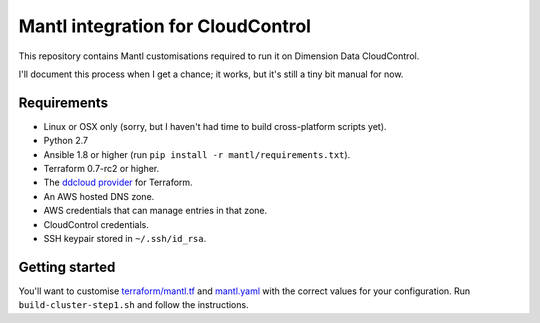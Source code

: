 Mantl integration for CloudControl
==================================

This repository contains Mantl customisations required to run it on Dimension Data CloudControl.

I'll document this process when I get a chance; it works, but it's still a tiny bit manual for now.

Requirements
------------

* Linux or OSX only (sorry, but I haven't had time to build cross-platform scripts yet).
* Python 2.7
* Ansible 1.8 or higher (run ``pip install -r mantl/requirements.txt``).
* Terraform 0.7-rc2 or higher.
* The `ddcloud provider <http://https://github.com/DimensionDataResearch/dd-cloud-compute-terraform>`_ for Terraform.
* An AWS hosted DNS zone.
* AWS credentials that can manage entries in that zone.
* CloudControl credentials.
* SSH keypair stored in ``~/.ssh/id_rsa``.

Getting started
---------------

You'll want to customise `<terraform/mantl.tf>`_ and `<mantl.yaml>`_ with the correct values for your configuration.
Run ``build-cluster-step1.sh`` and follow the instructions.
